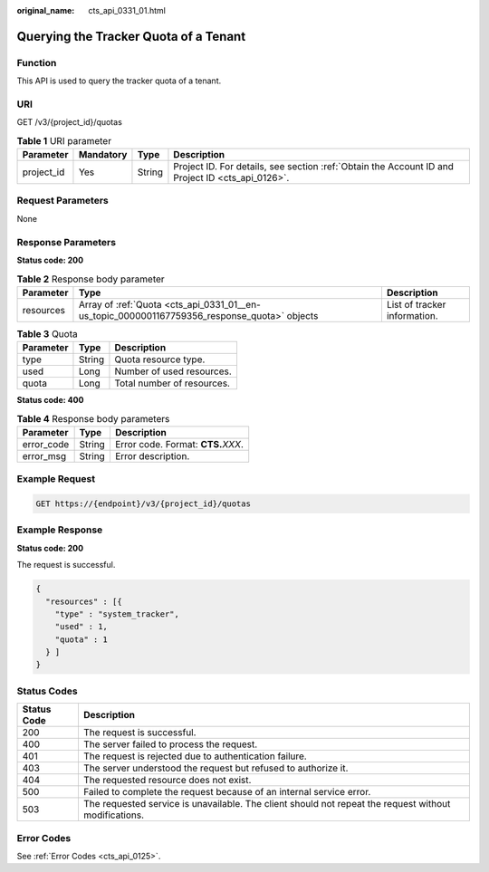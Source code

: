 :original_name: cts_api_0331_01.html

.. _cts_api_0331_01:

Querying the Tracker Quota of a Tenant
======================================

Function
--------

This API is used to query the tracker quota of a tenant.

URI
---

GET /v3/{project_id}/quotas

.. table:: **Table 1** URI parameter

   +------------+-----------+--------+--------------------------------------------------------------------------------------------------+
   | Parameter  | Mandatory | Type   | Description                                                                                      |
   +============+===========+========+==================================================================================================+
   | project_id | Yes       | String | Project ID. For details, see section :ref:`Obtain the Account ID and Project ID <cts_api_0126>`. |
   +------------+-----------+--------+--------------------------------------------------------------------------------------------------+

Request Parameters
------------------

None

Response Parameters
-------------------

**Status code: 200**

.. table:: **Table 2** Response body parameter

   +-----------+----------------------------------------------------------------------------------------------+------------------------------+
   | Parameter | Type                                                                                         | Description                  |
   +===========+==============================================================================================+==============================+
   | resources | Array of :ref:`Quota <cts_api_0331_01__en-us_topic_0000001167759356_response_quota>` objects | List of tracker information. |
   +-----------+----------------------------------------------------------------------------------------------+------------------------------+

.. _cts_api_0331_01__en-us_topic_0000001167759356_response_quota:

.. table:: **Table 3** Quota

   ========= ====== ==========================
   Parameter Type   Description
   ========= ====== ==========================
   type      String Quota resource type.
   used      Long   Number of used resources.
   quota     Long   Total number of resources.
   ========= ====== ==========================

**Status code: 400**

.. table:: **Table 4** Response body parameters

   ========== ====== ====================================
   Parameter  Type   Description
   ========== ====== ====================================
   error_code String Error code. Format: **CTS.**\ *XXX*.
   error_msg  String Error description.
   ========== ====== ====================================

Example Request
---------------

.. code-block:: text

   GET https://{endpoint}/v3/{project_id}/quotas

Example Response
----------------

**Status code: 200**

The request is successful.

.. code-block::

   {
     "resources" : [{
       "type" : "system_tracker",
       "used" : 1,
       "quota" : 1
     } ]
   }

Status Codes
------------

+-------------+-------------------------------------------------------------------------------------------------------+
| Status Code | Description                                                                                           |
+=============+=======================================================================================================+
| 200         | The request is successful.                                                                            |
+-------------+-------------------------------------------------------------------------------------------------------+
| 400         | The server failed to process the request.                                                             |
+-------------+-------------------------------------------------------------------------------------------------------+
| 401         | The request is rejected due to authentication failure.                                                |
+-------------+-------------------------------------------------------------------------------------------------------+
| 403         | The server understood the request but refused to authorize it.                                        |
+-------------+-------------------------------------------------------------------------------------------------------+
| 404         | The requested resource does not exist.                                                                |
+-------------+-------------------------------------------------------------------------------------------------------+
| 500         | Failed to complete the request because of an internal service error.                                  |
+-------------+-------------------------------------------------------------------------------------------------------+
| 503         | The requested service is unavailable. The client should not repeat the request without modifications. |
+-------------+-------------------------------------------------------------------------------------------------------+

Error Codes
-----------

See :ref:`Error Codes <cts_api_0125>`.
